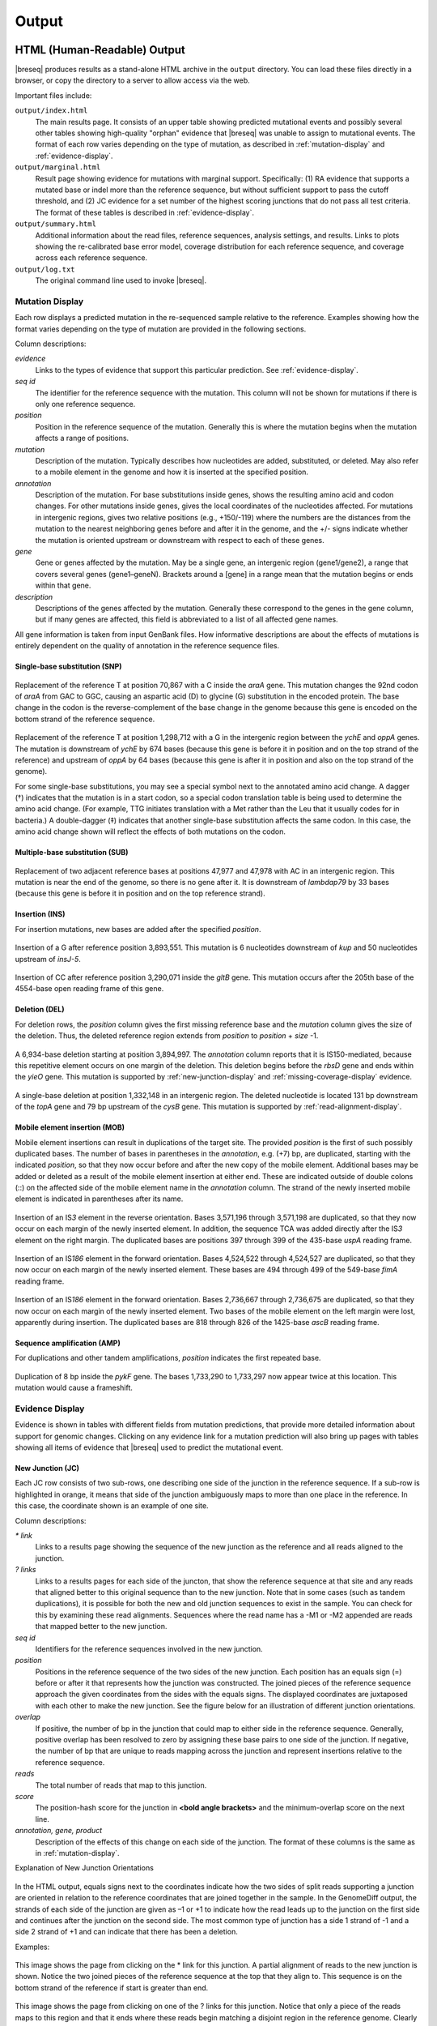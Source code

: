.. _output-format:

Output
======

HTML (Human-Readable) Output
****************************

|breseq| produces results as a stand-alone HTML archive in the ``output`` directory. You can load these files directly in a browser, or copy the directory to a server to allow access via the web.

Important files include:

``output/index.html``
   The main results page. It consists of an upper table showing predicted mutational events and possibly several other tables showing high-quality "orphan" evidence that |breseq| was unable to assign to mutational events. The format of each row varies depending on the type of mutation, as described in :ref:`mutation-display` and :ref:`evidence-display`.

``output/marginal.html``
   Result page showing evidence for mutations with marginal support. Specifically: (1) RA evidence that supports a mutated base or indel more than the reference sequence, but without sufficient support to pass the cutoff threshold, and (2) JC evidence for a set number of the highest scoring junctions that do not pass all test criteria. The format of these tables is described in :ref:`evidence-display`.

``output/summary.html``
   Additional information about the read files, reference sequences, analysis settings, and results. Links to plots showing the re-calibrated base error model, coverage distribution for each reference sequence, and coverage across each reference sequence.

``output/log.txt``
   The original command line used to invoke |breseq|\ .

.. _mutation-display:

Mutation Display
++++++++++++++++

Each row displays a predicted mutation in the re-sequenced sample relative to the reference. Examples showing how the format varies depending on the type of mutation are provided in the following sections.

Column descriptions:

`evidence`
	Links to the types of evidence that support this particular prediction. See :ref:`evidence-display`.
`seq id`
	The identifier for the reference sequence with the mutation. This column will not be shown for mutations if there is only one reference sequence.
`position`
	Position in the reference sequence of the mutation. Generally this is where the mutation begins when the mutation affects a range of positions.
`mutation`
	Description of the mutation. Typically describes how nucleotides are added, substituted, or deleted. May also refer to a mobile element in the genome and how it is inserted at the specified position.
`annotation`
	Description of the mutation. For base substitutions inside genes, shows the resulting amino acid and codon changes. For other mutations inside genes, gives the local coordinates of the nucleotides affected. For mutations in intergenic regions, gives two relative positions (e.g., +150/-119) where the numbers are the distances from the mutation to the nearest neighboring genes before and after it in the genome, and the +/- signs indicate whether the mutation is oriented upstream or downstream with respect to each of these genes.
`gene`
	Gene or genes affected by the mutation. May be a single gene, an intergenic region (gene1/gene2), a range that covers several genes (gene1–geneN). Brackets around a [gene] in a range mean that the mutation begins or ends within that gene.
`description`
	Descriptions of the genes affected by the mutation. Generally these correspond to the genes in the gene column, but if many genes are affected, this field is abbreviated to a list of all affected gene names.

All gene information is taken from input GenBank files. How informative descriptions are about the effects of mutations is entirely dependent on the quality of annotation in the reference sequence files.

Single-base substitution (SNP)
""""""""""""""""""""""""""""""

.. figure:: images/snp_1.png
   :width: 750px

Replacement of the reference T at position 70,867 with a C inside the *araA* gene. This mutation changes the 92nd codon of *araA* from GAC to GGC, causing an aspartic acid (D) to glycine (G) substitution in the encoded protein. The base change in the codon is the reverse-complement of the base change in the genome because this gene is encoded on the bottom strand of the reference sequence.

.. figure:: images/snp_2.png
   :width: 750px

Replacement of the reference T at position 1,298,712 with a G in the intergenic region between the *ychE* and *oppA* genes. The mutation is downstream of *ychE* by 674 bases (because this gene is before it in position and on the top strand of the reference) and upstream of *oppA* by 64 bases (because this gene is after it in position and also on the top strand of the genome).

For some single-base substitutions, you may see a special symbol next to the annotated amino acid change. A dagger (†) indicates that the mutation is in a start codon, so a special codon translation table is being used to determine the amino acid change. (For example, TTG initiates translation with a Met rather than the Leu that it usually codes for in bacteria.) A double-dagger (‡) indicates that another single-base substitution affects the same codon. In this case, the amino acid change shown will reflect the effects of both mutations on the codon.

Multiple-base substitution (SUB)
""""""""""""""""""""""""""""""""

.. figure:: images/sub_1.png
   :width: 750px

Replacement of two adjacent reference bases at positions 47,977 and 47,978 with AC in an intergenic region. This mutation is near the end of the genome, so there is no gene after it. It is downstream of *lambdap79* by 33 bases (because this gene is before it in position and on the top reference strand).

Insertion (INS)
"""""""""""""""""""""""""""""

For insertion mutations, new bases are added after the specified *position*.

.. figure:: images/ins_1.png
   :width: 750px

Insertion of a G after reference position 3,893,551. This mutation is 6 nucleotides downstream of *kup* and 50 nucleotides upstream of *insJ-5*\ .

.. figure:: images/ins_2.png
   :width: 750px

Insertion of CC after reference position 3,290,071 inside the *gltB* gene. This mutation occurs after the 205th base of the 4554-base open reading frame of this gene.

Deletion (DEL)
"""""""""""""""""""""""""""""

For deletion rows, the *position* column gives the first missing reference base and the *mutation* column gives the size of the deletion. Thus, the deleted reference region extends from *position* to *position* + *size* -1.

.. figure:: images/del_1.png
   :width: 750px

A 6,934-base deletion starting at position 3,894,997. The *annotation* column reports that it is IS150-mediated, because this repetitive element occurs on one margin of the deletion. This deletion begins before the *rbsD* gene and ends within the *yieO* gene. This mutation is supported by :ref:`new-junction-display` and :ref:`missing-coverage-display` evidence.

.. figure:: images/del_2.png
   :width: 750px

A single-base deletion at position 1,332,148 in an intergenic region. The deleted nucleotide is located 131 bp downstream of the *topA* gene and 79 bp upstream of the *cysB* gene. This mutation is supported by :ref:`read-alignment-display`.

Mobile element insertion (MOB)
""""""""""""""""""""""""""""""

Mobile element insertions can result in duplications of the target site. The provided *position* is the first of such possibly duplicated bases. The number of bases in parentheses in the *annotation*, e.g. (+7) bp, are duplicated, starting with the indicated *position*\ , so that they now occur before and after the new copy of the mobile element. Additional bases may be added or deleted as a result of the mobile element insertion at either end. These are indicated outside of double colons (::) on the affected side of the mobile element name in the *annotation* column. The strand of the newly inserted mobile element is indicated in parentheses after its name.

.. figure:: images/mob_1.png
   :width: 750px

Insertion of an IS\ *3* element in the reverse orientation. Bases 3,571,196 through 3,571,198 are duplicated, so that they now occur on each margin of the newly inserted element. In addition, the sequence TCA was added directly after the IS\ *3* element on the right margin. The duplicated bases are positions 397 through 399 of the 435-base *uspA* reading frame.

.. figure:: images/mob_2.png
   :width: 750px

Insertion of an IS\ *186* element in the forward orientation. Bases 4,524,522 through 4,524,527 are duplicated, so that they now occur on each margin of the newly inserted element. These bases are 494 through 499 of the 549-base *fimA* reading frame.

.. figure:: images/mob_3.png
   :width: 750px

Insertion of an IS\ *186* element in the forward orientation. Bases 2,736,667 through 2,736,675 are duplicated, so that they now occur on each margin of the newly inserted element. Two bases of the mobile element on the left margin were lost, apparently during insertion. The duplicated bases are 818 through 826 of the 1425-base *ascB* reading frame.

Sequence amplification (AMP)
"""""""""""""""""""""""""""""

For duplications and other tandem amplifications, *position* indicates the first repeated base.

.. figure:: images/amp_1.png
   :width: 750px

Duplication of 8 bp inside the *pykF* gene. The bases 1,733,290 to 1,733,297 now appear twice at this location. This mutation would cause a frameshift.

.. _evidence-display:

Evidence Display
++++++++++++++++

Evidence is shown in tables with different fields from mutation predictions, that provide more detailed information about support for genomic changes. Clicking on any evidence link for a mutation prediction will also bring up pages with tables showing all items of evidence that |breseq| used to predict the mutational event.

.. _new-junction-display:

New Junction (JC)
"""""""""""""""""""""""""""""

Each JC row consists of two sub-rows, one describing one side of the junction in the reference sequence. If a sub-row is highlighted in orange, it means that side of the junction ambiguously maps to more than one place in the reference. In this case, the coordinate shown is an example of one site.

Column descriptions:

`* link`
    Links to a results page showing the sequence of the new junction as the reference and all reads aligned to the junction.
`? links`
   Links to a results pages for each side of the juncton, that show the reference sequence at that site and any reads that aligned better to this original sequence than to the new junction.  Note that in some cases (such as tandem duplications), it is possible for both the new and old junction sequences to exist in the sample. You can check for this by examining these read alignments. Sequences where the read name has a -M1 or -M2 appended are reads that mapped better to the new junction.
`seq id`
    Identifiers for the reference sequences involved in the new junction.
`position`
    Positions in the reference sequence of the two sides of the new junction. Each position has an equals sign (=) before or after it that represents how the junction was constructed. The joined pieces of the reference sequence approach the given coordinates from the sides with the equals signs. The displayed coordinates are juxtaposed with each other to make the new junction. See the figure below for an illustration of different junction orientations.
`overlap`
  If positive, the number of bp in the junction that could map to either side in the reference sequence. Generally, positive overlap has been resolved to zero by assigning these base pairs to one side of the junction. If negative, the number of bp that are unique to reads mapping across the junction and represent insertions relative to the reference sequence.
`reads`
    The total number of reads that map to this junction.
`score`
    The position-hash score for the junction in **<bold angle brackets>** and the minimum-overlap score on the next line.
`annotation, gene, product`
    Description of the effects of this change on each side of the junction. The format of these columns is the same as in :ref:`mutation-display`.

Explanation of New Junction Orientations

.. figure:: images/jc_side_explanation.png
   :width: 450px

In the HTML output, equals signs next to the coordinates indicate how the two sides of split reads supporting a junction are oriented in relation to the reference coordinates that are joined together in the sample. In the GenomeDiff output, the strands of each side of the junction are given as –1 or +1 to indicate how the read leads up to the junction on the first side and continues after the junction on the second side. The most common type of junction has a side 1 strand of -1 and a side 2 strand of +1 and can indicate that there has been a deletion.

Examples:

.. figure:: images/jc_1.png
   :width: 750px

This image shows the page from clicking on the * link for this junction. A partial alignment of reads to the new junction is shown. Notice the two joined pieces of the reference sequence at the top that they align to. This sequence is on the bottom strand of the reference if start is greater than end.

.. figure:: images/jc_2.png
   :width: 750px

This image shows the page from clicking on one of the ? links for this junction. Notice that only a piece of the reads maps to this region and that it ends where these reads begin matching a disjoint region in the reference genome. Clearly the old junction is not supported by any reads in this sample and must no longer exist. Once again, only a partial alignment is shown.


.. _read-alignment-display:

Read alignment (RA)
"""""""""""""""""""""""""""""

Column descriptions:

`* link`
   Links to a results page showing the alignment of reads to this position.
`seq id`
   Identifier for the reference sequence where the change is located.
`position`
   Position in the reference sequence of the single base substitution, insertion, or deletion. It consists of two parts. The first is the reference position, the second is an "insert count" that - if greater than zero - indicates this is in a column of the alignment that does not exist in the reference sequence (i.e., it is an insertion relative to the reference and is this many columns past the specified reference position.).
`change`
	The base change, deletion, or insertion.
`freq`
	Frequency of this base change in the sample. |breseq| currently only predicts mutations of 0% or 100% frequency.
`score`
	The base-10 logarithm ratio of the posterior probability that this position in the sample is the called base to the probability that it is any other base,  minus the base-10 logarithm of the total number of positions in all reference sequences. The higher the score, the more evidence for the mutation.
`cov`
    The number of reads overlapping the mutation. Note that portions of reads that are not aligned (lowercase bases with a white background), ends of reads that have been trimmed because alignments their may be ambiguous (lowercase bases with a colored background), and read positions with very low base quality scores that typically indicate sequencing errors (highlighted in yellow) are not counted in this coverage number.
`annotation, gene, product`
	Description of the change's effects for each side of the junction. The format of these columns is the same as in :ref:`mutation-display`.

Example:

.. figure:: images/ra_1.png
   :width: 750px

Partial alignment of reads showing that most support a base substitution. The > and < for each named read indicate the strand of the reference sequence that it matched (top and bottom, respectively).

.. _missing-coverage-display:

Missing coverage (MC)
"""""""""""""""""""""""""""""

Column descriptions:

`* links`
    Links to results pages showing the alignment of reads to the left and right margins of the region with missing coverage.
`÷ link`
	Link to the results page showing a plot of the read coverage in the region of the msising coverage.
`seq id`
   Identifier for the reference sequence where the change is located.
`start, end, size`
	The start and end reference positions and size of the missing coverage. May indicate a range of positions when one end of the missing coverage is in a repeat region.
`← cov`
	Unique read coverage depth on the left margin of the region of missing coverage. Coverage at the last position outside the region is shown followed by coverage at the first position inside the region of missing coverage in brackets.
`→ cov`
	Unique read coverage depth on the right margin of the region of missing coverage. Coverage at the last position inside the region is shown followed by coverage at the first position outside the region.
`gene, description`
	Description of the change's effects for each side of the junction. The format of these columns is the same as in :ref:`mutation-display`.

Example:

.. figure:: images/mc_1.png
   :width: 750px

Read coverage depth around the missing coverage. The white area shows the maximal boundaries of the predicted range.

The graphed lines are labeled "unique" for reads with only one best match to the reference genome and "repeat" for multiple equally good matches to repeat sequences (which are down-weighted by how many matches they have, i.e. a read matching three places contributes 1/3 to the coverage depth at each matched site). Within each type coverage is graphed separately for reads mapping to the "top" and "bottom" strands of the reference sequence (i.e., forward and reverse complement matches) to aid in detecting artifacts, and these sum to the "total" coverage value.

Processed (Computer-Readable) Data
**********************************

|breseq| outputs several files to the ``data`` directory that can be used by other software programs to further analyze the final processed reference, read, and run data.

``data/output.gd``
   Text file of evidence and mutation predictions in computer-readable :ref:`genomediff-format`. This file can be used as input to certain analysis programs to compare mutations found in different samples.
``data/annotated.gd``
   Additional text file of evidence and mutation predictions in :ref:`genomediff-format`. This file includes more information about how mutations affect genes than ``output.gd``. It is provided for convenience, but could also be (re)generated from ``output.gd`` using the ``gdtools ANNOTATE`` command.
``data/reference.bam, data/reference.bam.bai``
   The BAM (Binary SAM) formatted database of read alignments to the reference and its index. Along with the ``reference.fasta`` files can be used with any :program:`SAMtools` compatible program.
``data/reference.fasta, data/reference.fasta.fai``
   File of all reference sequences and the corresponding index. These files can be used with any :program:`SAMtools` compatible program.
``data/<read_file>.unmatched.fastq``
   These files contain reads from each original file that were not mapped to the reference sequences. This file can be used for de novo assembly to predict if there are novel sequences in the sample.
``data/summary.json``
   JSON format file containing a full summary of all |breseq| settings and calculated values shown in ``output/summary.html``, such as the numbers of reads mapping and the coverage of reference sequences.

.. _viewing-in-IGV:

Viewing Output / Aligned Reads in the IGV
*****************************************

You can visualize the "raw data" (how |breseq| aligned reads to the reference genome) using the `Integrative Genomics Viewer (IGV) <https://www.broadinstitute.org/igv/>`_ and files located in the :file:`data` folder created by |breseq|.

1. Install and open IGV
2. Import the reference genome sequence:

  * Click 'File', and then 'Import Genome...'
  * Fill out the requested information: 'ID', 'Name'
  * Choose the FASTA file: :file:`data/reference.fasta`.
  * The other fields are optional.

3. Import the reference genome feature information:

  * Click 'File', and then 'Load from File..."
  * Choose the GFF3 file: :file:`data/reference.gff3`.

4. Import the read alignments to the reference genome:

  * Click 'File', and then 'Load from File..."
  * Choose the BAM file: :file:`data/reference.bam`.
